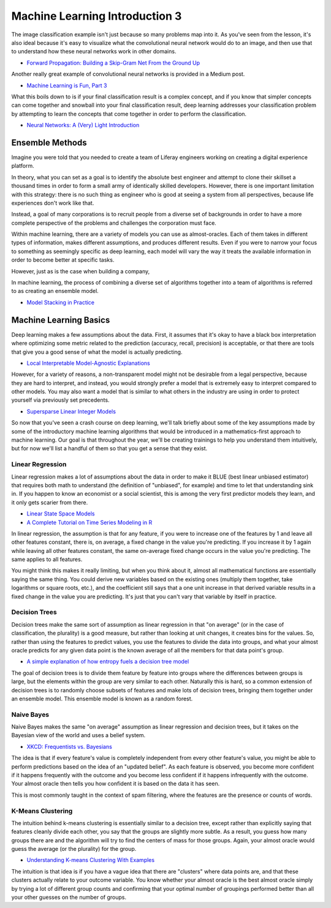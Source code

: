 Machine Learning Introduction 3
===============================

The image classification example isn't just because so many problems map into it. As you've seen from the lesson, it's also ideal because it's easy to visualize what the convolutional neural network would do to an image, and then use that to understand how these neural networks work in other domains.

* `Forward Propagation: Building a Skip-Gram Net From the Ground Up <http://blog.districtdatalabs.com/nlp-research-lab-part-3-forward-propagation-1>`__

Another really great example of convolutional neural networks is provided in a Medium post.

* `Machine Learning is Fun, Part 3 <https://medium.com/@ageitgey/machine-learning-is-fun-part-3-deep-learning-and-convolutional-neural-networks-f40359318721#.n7rhoktr8>`__

What this boils down to is if your final classification result is a complex concept, and if you know that simpler concepts can come together and snowball into your final classification result, deep learning addresses your classification problem by attempting to learn the concepts that come together in order to perform the classification.

* `Neural Networks: A (Very) Light Introduction <http://machinelearningalgorithmsillustrated.azurewebsites.net>`__

Ensemble Methods
----------------

Imagine you were told that you needed to create a team of Liferay engineers working on creating a digital experience platform.

In theory, what you can set as a goal is to identify the absolute best engineer and attempt to clone their skillset a thousand times in order to form a small army of identically skilled developers. However, there is one important limitation with this strategy: there is no such thing as engineer who is good at seeing a system from all perspectives, because life experiences don't work like that.

Instead, a goal of many corporations is to recruit people from a diverse set of backgrounds in order to have a more complete perspective of the problems and challenges the corporation must face.

Within machine learning, there are a variety of models you can use as almost-oracles. Each of them takes in different types of information, makes different assumptions, and produces different results. Even if you were to narrow your focus to something as seemingly specific as deep learning, each model will vary the way it treats the available information in order to become better at specific tasks.

However, just as is the case when building a company,

In machine learning, the process of combining a diverse set of algorithms together into a team of algorithms is referred to as creating an ensemble model.

* `Model Stacking in Practice <http://blog.kaggle.com/2016/12/27/a-kagglers-guide-to-model-stacking-in-practice/>`__

Machine Learning Basics
-----------------------

Deep learning makes a few assumptions about the data. First, it assumes that it's okay to have a black box interpretation where optimizing some metric related to the prediction (accuracy, recall, precision) is acceptable, or that there are tools that give you a good sense of what the model is actually predicting.

* `Local Interpretable Model-Agnostic Explanations <https://github.com/marcotcr/lime>`__

However, for a variety of reasons, a non-transparent model might not be desirable from a legal perspective, because they are hard to interpret, and instead, you would strongly prefer a model that is extremely easy to interpret compared to other models. You may also want a model that is similar to what others in the industry are using in order to protect yourself via previously set precedents.

* `Supersparse Linear Integer Models <https://arxiv.org/pdf/1502.04269.pdf>`__

So now that you've seen a crash course on deep learning, we'll talk briefly about some of the key assumptions made by some of the introductory machine learning algorithms that would be introduced in a mathematics-first approach to machine learning. Our goal is that throughout the year, we'll be creating trainings to help you understand them intuitively, but for now we'll list a handful of them so that you get a sense that they exist.

Linear Regression
~~~~~~~~~~~~~~~~~

Linear regression makes a lot of assumptions about the data in order to make it BLUE (best linear unbiased estimator) that requires both math to understand (the definition of "unbiased", for example) and time to let that understanding sink in. If you happen to know an economist or a social scientist, this is among the very first predictor models they learn, and it only gets scarier from there.

* `Linear State Space Models <http://lectures.quantecon.org/jl/linear_models.html>`__
* `A Complete Tutorial on Time Series Modeling in R <https://www.analyticsvidhya.com/blog/2015/12/complete-tutorial-time-series-modeling/>`__

In linear regression, the assumption is that for any feature, if you were to increase one of the features by 1 and leave all other features constant, there is, on average, a fixed change in the value you're predicting. If you increase it by 1 again while leaving all other features constant, the same on-average fixed change occurs in the value you're predicting. The same applies to all features.

You might think this makes it really limiting, but when you think about it, almost all mathematical functions are essentially saying the same thing. You could derive new variables based on the existing ones (multiply them together, take logarithms or square roots, etc.), and the coefficient still says that a one unit increase in that derived variable results in a fixed change in the value you are predicting. It's just that you can't vary that variable by itself in practice.

Decision Trees
~~~~~~~~~~~~~~

Decision trees make the same sort of assumption as linear regression in that "on average" (or in the case of classification, the plurality) is a good measure, but rather than looking at unit changes, it creates bins for the values. So, rather than using the features to predict values, you use the features to divide the data into groups, and what your almost oracle predicts for any given data point is the known average of all the members for that data point's group.

* `A simple explanation of how entropy fuels a decision tree model <http://www.simafore.com/blog/bid/94454/A-simple-explanation-of-how-entropy-fuels-a-decision-tree-model>`__

The goal of decision trees is to divide them feature by feature into groups where the differences between groups is large, but the elements within the group are very similar to each other. Naturally this is hard, so a common extension of decision trees is to randomly choose subsets of features and make lots of decision trees, bringing them together under an ensemble model. This ensemble model is known as a random forest.

Naive Bayes
~~~~~~~~~~~

Naive Bayes makes the same "on average" assumption as linear regression and decision trees, but it takes on the Bayesian view of the world and uses a belief system.

* `XKCD: Frequentists vs. Bayesians <https://xkcd.com/1132/>`__

The idea is that if every feature's value is completely independent from every other feature's value, you might be able to perform predictions based on the idea of an "updated belief". As each feature is observed, you become more confident if it happens frequently with the outcome and you become less confident if it happens infrequently with the outcome. Your almost oracle then tells you how confident it is based on the data it has seen.

This is most commonly taught in the context of spam filtering, where the features are the presence or counts of words.

K-Means Clustering
~~~~~~~~~~~~~~~~~~

The intuition behind k-means clustering is essentially similar to a decision tree, except rather than explicitly saying that features cleanly divide each other, you say that the groups are slightly more subtle. As a result, you guess how many groups there are and the algorithm will try to find the centers of mass for those groups. Again, your almost oracle would guess the average (or the plurality) for the group.

* `Understanding K-means Clustering With Examples <https://www.edureka.co/blog/k-means-clustering/>`__

The intuition is that idea is if you have a vague idea that there are "clusters" where data points are, and that these clusters actually relate to your outcome variable. You know whether your almost oracle is the best almost oracle simply by trying a lot of different group counts and confirming that your optimal number of groupings performed better than all your other guesses on the number of groups.
